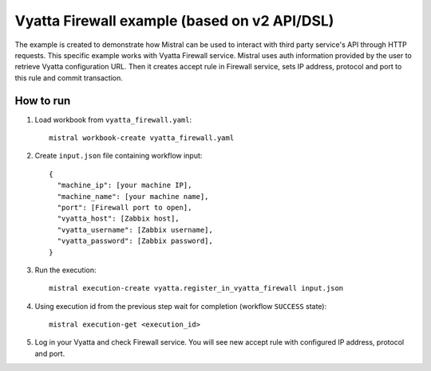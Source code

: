=============================================
Vyatta Firewall example (based on v2 API/DSL)
=============================================

The example is created to demonstrate how Mistral can be used to interact
with third party service's API through HTTP requests. This specific example
works with Vyatta Firewall service. Mistral uses auth information provided by
the user to retrieve Vyatta configuration URL. Then it creates accept rule in Firewall
service, sets IP address, protocol and port to this rule and commit transaction.

How to run
----------

1. Load workbook from ``vyatta_firewall.yaml``::

    mistral workbook-create vyatta_firewall.yaml

2. Create ``input.json`` file containing workflow input::

    {
      "machine_ip": [your machine IP],
      "machine_name": [your machine name],
      "port": [Firewall port to open],
      "vyatta_host": [Zabbix host],
      "vyatta_username": [Zabbix username],
      "vyatta_password": [Zabbix password],
    }

3. Run the execution::

    mistral execution-create vyatta.register_in_vyatta_firewall input.json

4. Using execution id from the previous step wait for completion (workflow ``SUCCESS`` state)::

    mistral execution-get <execution_id>

5. Log in your Vyatta and check Firewall service. You will see new accept rule with configured
   IP address, protocol and port.
